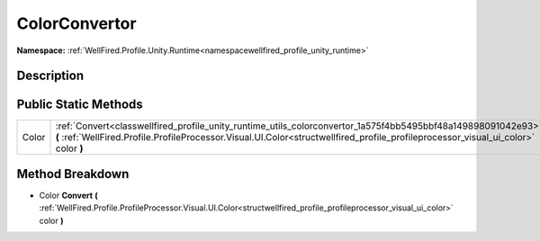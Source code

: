 .. _classwellfired_profile_unity_runtime_utils_colorconvertor:

ColorConvertor
===============

**Namespace:** :ref:`WellFired.Profile.Unity.Runtime<namespacewellfired_profile_unity_runtime>`

Description
------------



Public Static Methods
----------------------

+-------------+-----------------------------------------------------------------------------------------------------------------------------------------------------------------------------------------------------------------------------------------------------+
|Color        |:ref:`Convert<classwellfired_profile_unity_runtime_utils_colorconvertor_1a575f4bb5495bbf48a149898091042e93>` **(** :ref:`WellFired.Profile.ProfileProcessor.Visual.UI.Color<structwellfired_profile_profileprocessor_visual_ui_color>` color **)**   |
+-------------+-----------------------------------------------------------------------------------------------------------------------------------------------------------------------------------------------------------------------------------------------------+

Method Breakdown
-----------------

.. _classwellfired_profile_unity_runtime_utils_colorconvertor_1a575f4bb5495bbf48a149898091042e93:

- Color **Convert** **(** :ref:`WellFired.Profile.ProfileProcessor.Visual.UI.Color<structwellfired_profile_profileprocessor_visual_ui_color>` color **)**


